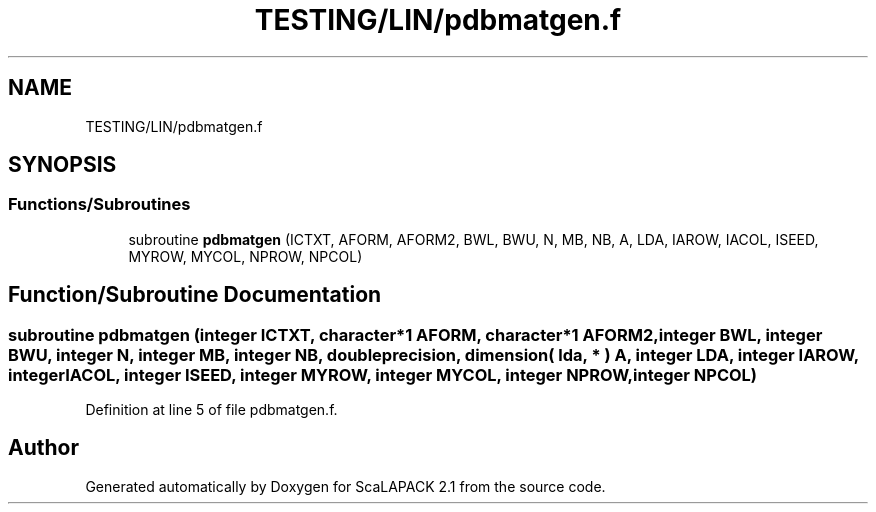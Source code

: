 .TH "TESTING/LIN/pdbmatgen.f" 3 "Sat Nov 16 2019" "Version 2.1" "ScaLAPACK 2.1" \" -*- nroff -*-
.ad l
.nh
.SH NAME
TESTING/LIN/pdbmatgen.f
.SH SYNOPSIS
.br
.PP
.SS "Functions/Subroutines"

.in +1c
.ti -1c
.RI "subroutine \fBpdbmatgen\fP (ICTXT, AFORM, AFORM2, BWL, BWU, N, MB, NB, A, LDA, IAROW, IACOL, ISEED, MYROW, MYCOL, NPROW, NPCOL)"
.br
.in -1c
.SH "Function/Subroutine Documentation"
.PP 
.SS "subroutine pdbmatgen (integer ICTXT, character*1 AFORM, character*1 AFORM2, integer BWL, integer BWU, integer N, integer MB, integer NB, double precision, dimension( lda, * ) A, integer LDA, integer IAROW, integer IACOL, integer ISEED, integer MYROW, integer MYCOL, integer NPROW, integer NPCOL)"

.PP
Definition at line 5 of file pdbmatgen\&.f\&.
.SH "Author"
.PP 
Generated automatically by Doxygen for ScaLAPACK 2\&.1 from the source code\&.
